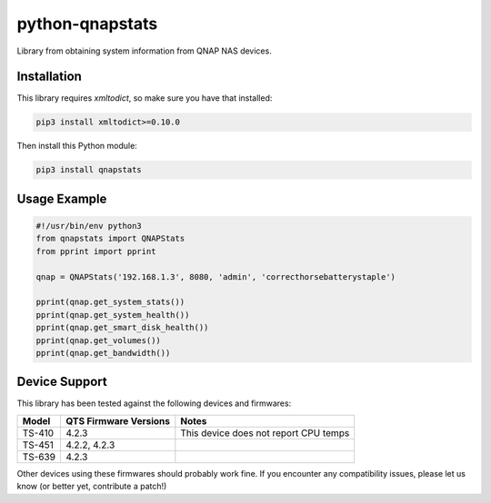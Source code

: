 ================
python-qnapstats
================

.. image:: https://img.shields.io/travis/colinodell/python-qnapstats/master.svg?style=flat-square
   :target: https://travis-ci.org/colinodell/python-qnapstats
   :alt: Build Status

Library from obtaining system information from QNAP NAS devices.

Installation
============

This library requires `xmltodict`, so make sure you have that installed:

.. code-block:: bash

    pip3 install xmltodict>=0.10.0

Then install this Python module:

.. code-block:: bash

    pip3 install qnapstats

Usage Example
=============

.. code-block:: python

    #!/usr/bin/env python3
    from qnapstats import QNAPStats
    from pprint import pprint
    
    qnap = QNAPStats('192.168.1.3', 8080, 'admin', 'correcthorsebatterystaple')
    
    pprint(qnap.get_system_stats())
    pprint(qnap.get_system_health())
    pprint(qnap.get_smart_disk_health())
    pprint(qnap.get_volumes())
    pprint(qnap.get_bandwidth())

Device Support
==============

This library has been tested against the following devices and firmwares:

+--------+-----------------------+---------------------------------------+
| Model  | QTS Firmware Versions | Notes                                 |
+========+=======================+=======================================+
| TS-410 | 4.2.3                 | This device does not report CPU temps |
+--------+-----------------------+---------------------------------------+
| TS-451 | 4.2.2, 4.2.3          |                                       |
+--------+-----------------------+---------------------------------------+
| TS-639 | 4.2.3                 |                                       |
+--------+-----------------------+---------------------------------------+

Other devices using these firmwares should probably work fine.
If you encounter any compatibility issues, please let us know (or better yet, contribute a patch!)
